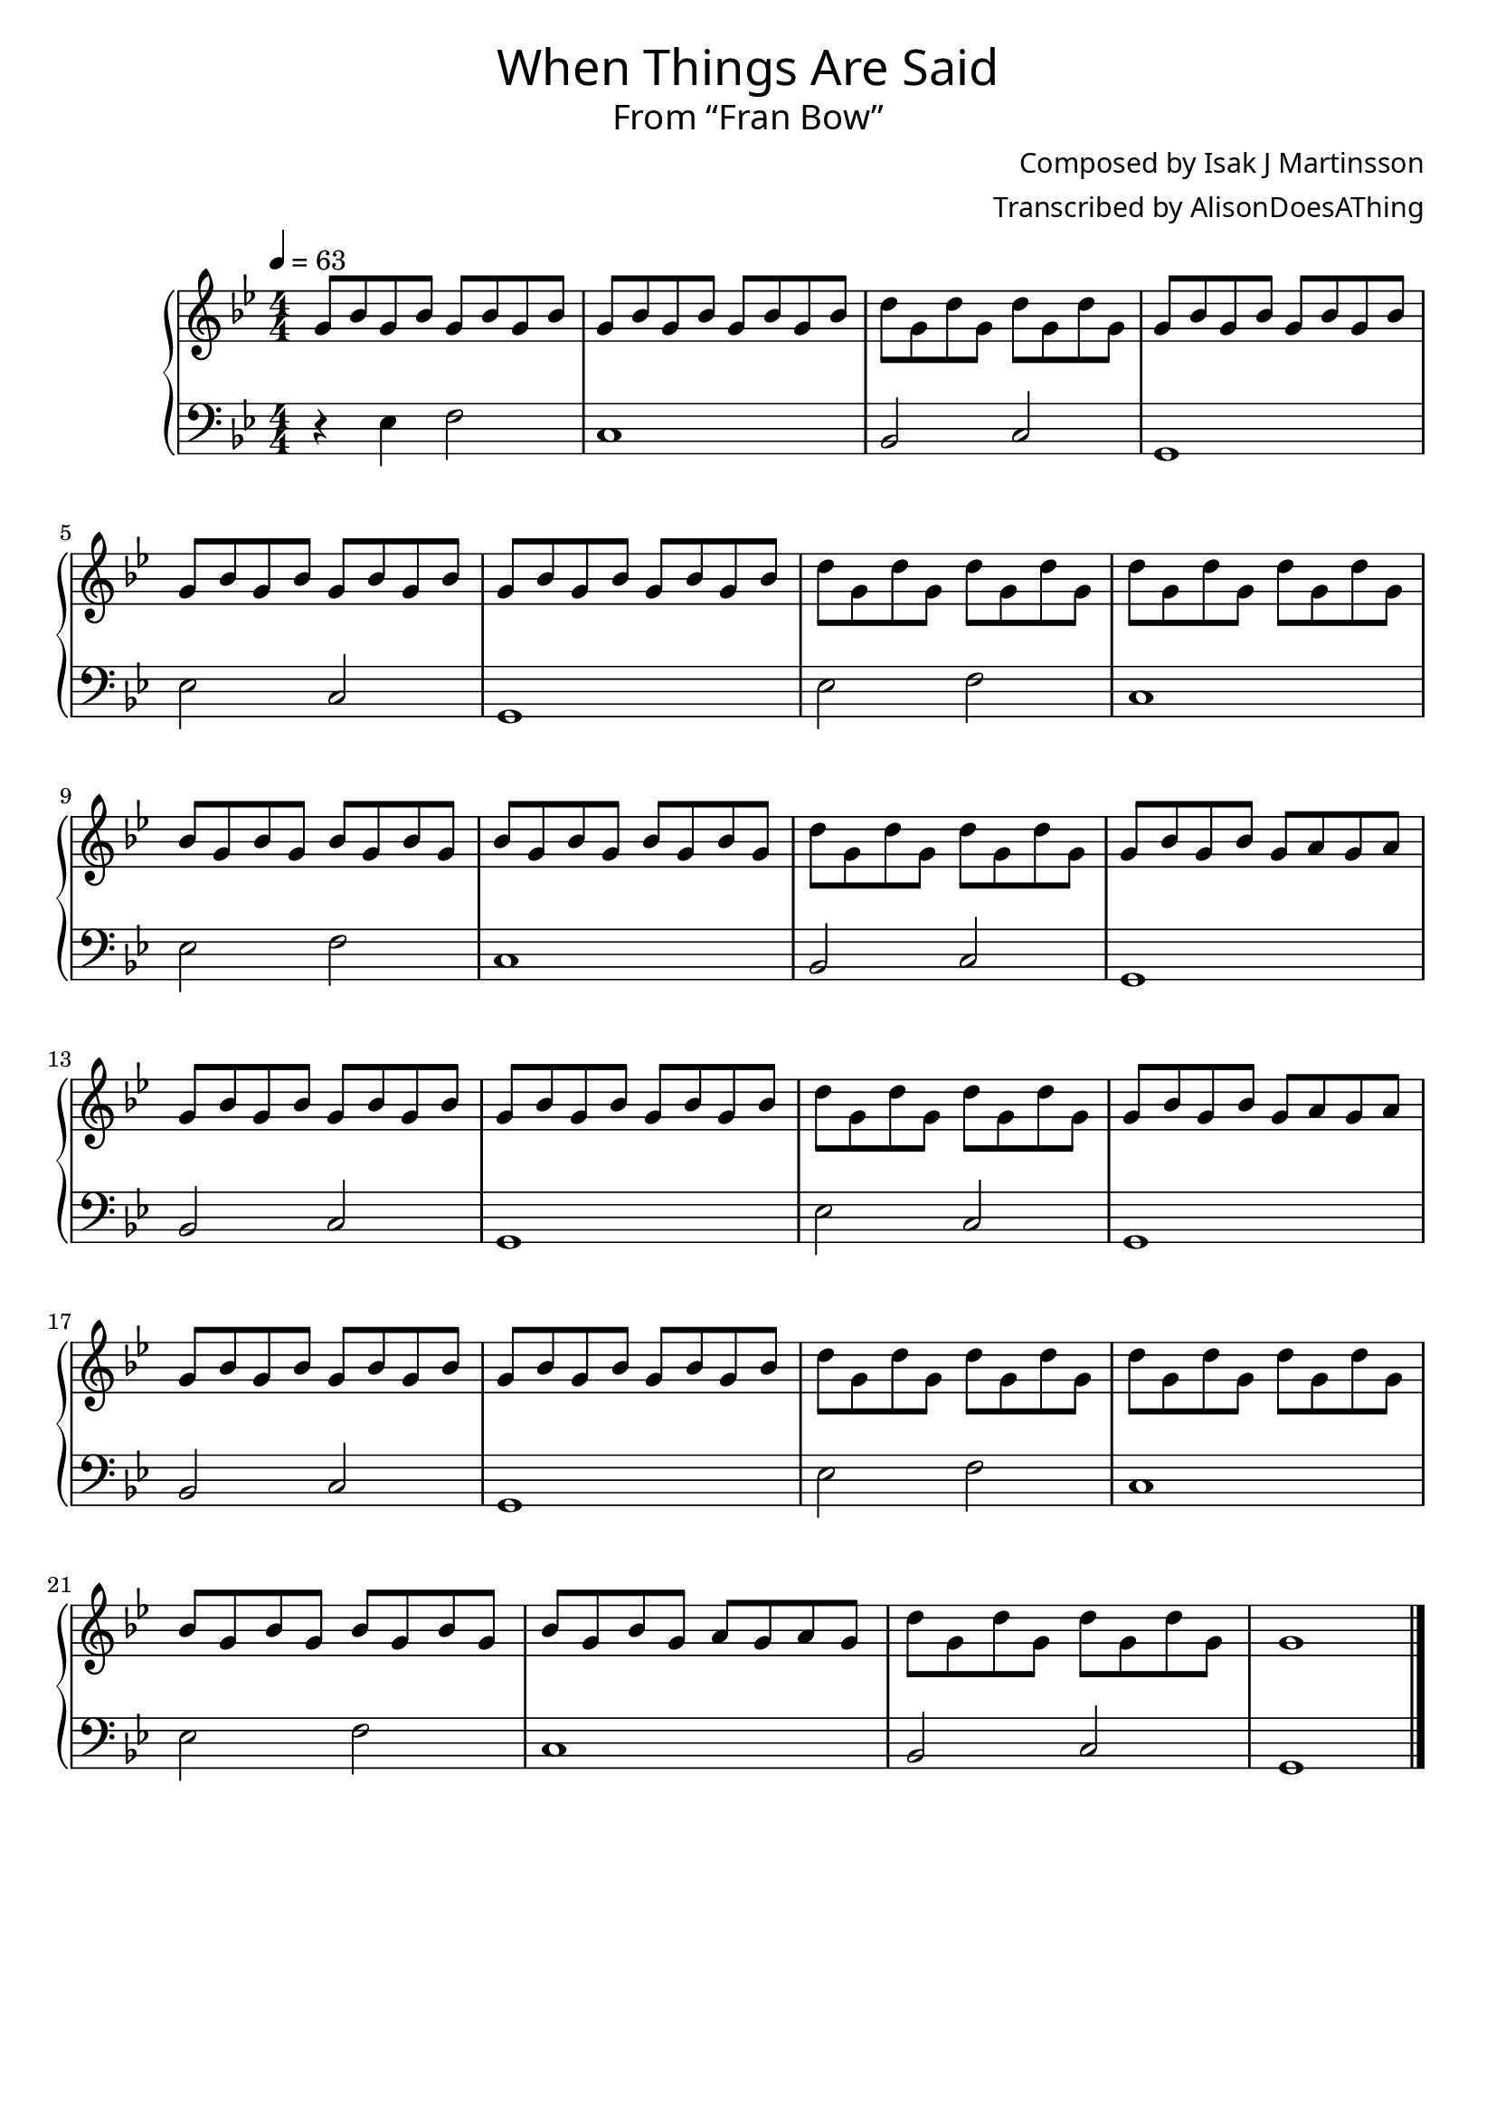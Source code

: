 \version "2.18.2"

\header {
  title = \markup {
    \override #'(font-name . "GNUTypewriter")
    \fontsize #1
    "When Things Are Said"
  }
  subtitle = \markup {
    \override #'(font-name . "GNUTypewriter")
    \fontsize #1
    "From “Fran Bow”"
  }
  composer = \markup {
    \override #'(font-name . "GNUTypewriter")
    "Composed by Isak J Martinsson"
  }
  arranger = \markup {
    \override #'(font-name . "GNUTypewriter")
    "Transcribed by AlisonDoesAThing"
    %"Arranged by AlisonDoesAThing"
  }
  % Remove default LilyPond tagline
  tagline = ##f
}

\layout {
  \context {
    \Voice
    \consists "Melody_engraver"
    \override Stem #'neutral-direction = #'()
  }
}

global = {
  \key g \minor
  \numericTimeSignature
  \time 4/4
  \tempo 4=63
}

right = \relative c'' {
  \global

  g8 bes g bes g bes g bes | % 1
  g8 bes g bes g bes g bes | % 2
  d8 g, d' g, d' g, d' g, |  % 3
  g8 bes g bes g bes g bes | \break % 4
  g8 bes g bes g bes g bes | % 5
  g8 bes g bes g bes g bes | % 6
  d8 g, d' g, d' g, d' g, | % 7
  d'8 g, d' g, d' g, d' g, | \break % 8
  bes8 g bes g bes g bes g | % 9
  bes8 g bes g bes g bes g | % 10
  d'8 g, d' g, d' g, d' g, | % 11
  g8 bes g bes g a g a | \break % 12
  g8 bes g bes g bes g bes | % 13
  g8 bes g bes g bes g bes | % 14
  d8 g, d' g, d' g, d' g, | % 15
  g8 bes g bes g a g a | \break % 16
  g8 bes g bes g bes g bes | % 17
  g8 bes g bes g bes g bes | % 18
  d8 g, d' g, d' g, d' g, | % 19
  d'8 g, d' g, d' g, d' g, | \break % 20
  bes8 g bes g bes g bes g | % 21
  bes8 g bes g a g a g | % 22
  d'8 g, d' g, d' g, d' g, | % 23
  g1 | \bar "|." % 24  
}

left = \relative c {
  \global

  r4 ees f2 | c1 | % 2
  bes2 c | g1 | % 4
  ees'2 c | g1 | % 6
  ees'2 f | c1 | % 8
  ees2 f | c1 | % 10
  bes2 c | g1 | % 12
  bes2 c | g1 | % 14
  ees'2 c | g1 | % 16
  bes2 c | g1 | % 18
  ees'2 f | c1 | % 20
  ees2 f | c1 | % 22
  bes2 c | g1 | % 24
}

\score {
  \new PianoStaff \with {
    %instrumentName = "Piano"
  } <<
    \new Staff = "right" \with {
      midiInstrument = "acoustic grand"
    } \right
    \new Staff = "left" \with {
      midiInstrument = "acoustic grand"
    } { \clef bass \left }
  >>
  \layout { }
  \midi { }
}
